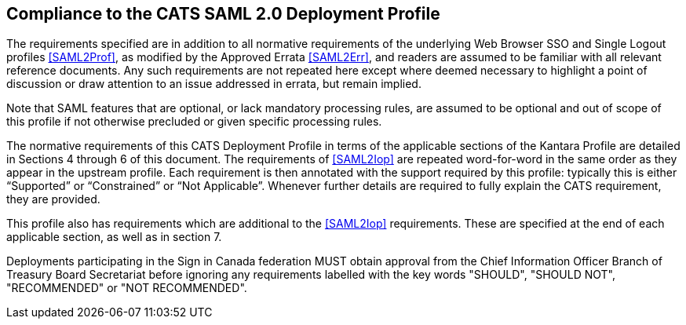 == Compliance to the CATS SAML 2.0 Deployment Profile

The requirements specified are in addition to all normative requirements of the
underlying Web Browser SSO and Single Logout profiles <<SAML2Prof>>, as modified
by the Approved Errata <<SAML2Err>>, and readers are assumed to be familiar with
all relevant reference documents. Any such requirements are not repeated here
except where deemed necessary to highlight a point of discussion or draw
attention to an issue addressed in errata, but remain implied.

Note that SAML features that are optional, or lack mandatory processing rules,
are assumed to be optional and out of scope of this profile if not otherwise
precluded or given specific processing rules.

The normative requirements of this CATS Deployment Profile in terms of the
applicable sections of the Kantara Profile are detailed in Sections 4 through 6
of this document. The requirements of <<SAML2Iop>> are repeated word-for-word in
the same order as they appear in the upstream profile. Each requirement is then
annotated with the support required by this profile: typically this is either
“Supported” or “Constrained” or “Not Applicable”. Whenever further details are
required to fully explain the CATS requirement, they are provided.

This profile also has requirements which are additional to the <<SAML2Iop>>
requirements. These are specified at the end of each applicable section, as well
as in section 7.

Deployments participating in the Sign in Canada federation MUST obtain approval
from the Chief Information Officer Branch of Treasury Board Secretariat before
ignoring any requirements labelled with the key words "SHOULD", "SHOULD NOT",
"RECOMMENDED" or "NOT RECOMMENDED".